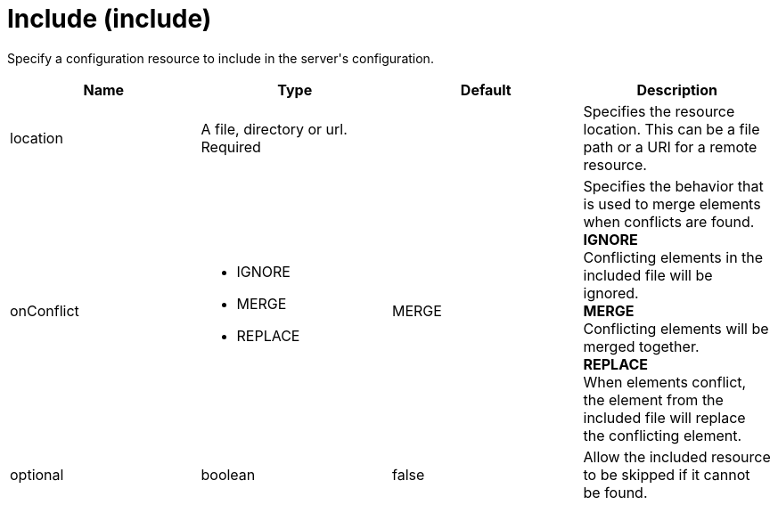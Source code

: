 = +Include+ (+include+)
:linkcss: 
:page-layout: config
:nofooter: 

+Specify a configuration resource to include in the server's configuration.+

[cols="a,a,a,a",width="100%"]
|===
|Name|Type|Default|Description

|+location+

|A file, directory or url. +
Required

|

|+Specifies the resource location. This can be a file path or a URI for a remote resource.+

|+onConflict+

|* +IGNORE+
* +MERGE+
* +REPLACE+


|+MERGE+

|+Specifies the behavior that is used to merge elements when conflicts are found.+ +
*+IGNORE+* +
+Conflicting elements in the included file will be ignored.+ +
*+MERGE+* +
+Conflicting elements will be merged together.+ +
*+REPLACE+* +
+When elements conflict, the element from the included file will replace the conflicting element.+

|+optional+

|boolean

|+false+

|+Allow the included resource to be skipped if it cannot be found.+
|===
